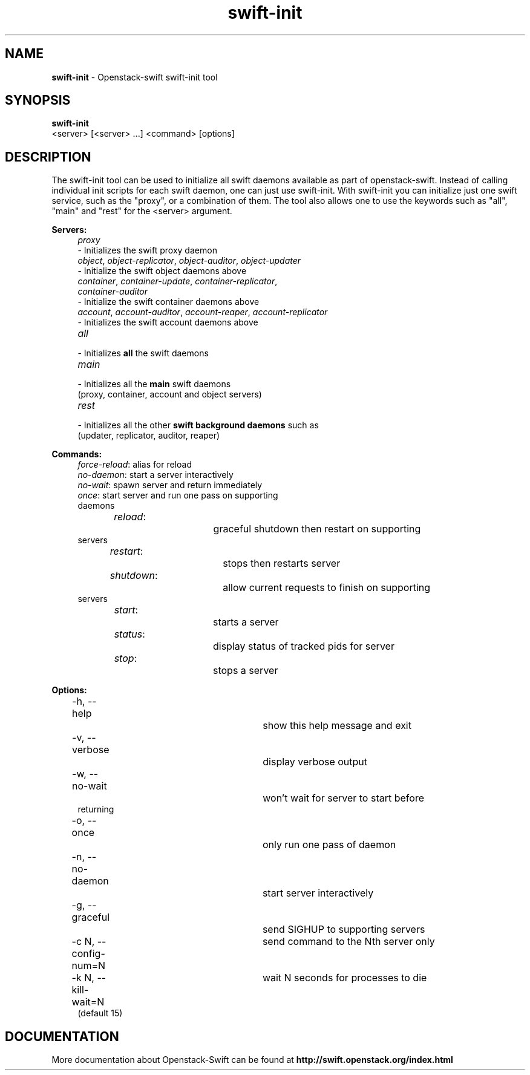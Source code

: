 .\"
.\" Author: Joao Marcelo Martins <marcelo.martins@rackspace.com> or <btorch@gmail.com>
.\" Copyright (c) 2010-2011 OpenStack, LLC.
.\"
.\" Licensed under the Apache License, Version 2.0 (the "License");
.\" you may not use this file except in compliance with the License.
.\" You may obtain a copy of the License at
.\"
.\"    http://www.apache.org/licenses/LICENSE-2.0
.\"
.\" Unless required by applicable law or agreed to in writing, software
.\" distributed under the License is distributed on an "AS IS" BASIS,
.\" WITHOUT WARRANTIES OR CONDITIONS OF ANY KIND, either express or
.\" implied.
.\" See the License for the specific language governing permissions and
.\" limitations under the License.
.\"  
.TH swift-init 1 "8/26/2011" "Linux" "OpenStack Swift"

.SH NAME 
.LP
.B swift-init
\- Openstack-swift swift-init tool

.SH SYNOPSIS
.LP
.B swift-init
 <server> [<server> ...] <command> [options]
 
.SH DESCRIPTION 
.PP
The swift-init tool can be used to initialize all swift daemons available as part of
openstack-swift. Instead of calling individual init scripts for each 
swift daemon, one can just use swift-init. With swift-init you can initialize 
just one swift service, such as the "proxy", or a combination of them. The tool also 
allows one to use the keywords such as "all", "main" and "rest" for the <server> argument.


\fBServers:\fR

.PD 0
.RS 4
.IP "\fIproxy\fR" "4"
.IP "    - Initializes the swift proxy daemon" 
.RE

.RS 4
.IP "\fIobject\fR, \fIobject-replicator\fR, \fIobject-auditor\fR, \fIobject-updater\fR"
.IP "    - Initialize the swift object daemons above"
.RE

.RS 4
.IP "\fIcontainer\fR, \fIcontainer-update\fR, \fIcontainer-replicator\fR, \fIcontainer-auditor\fR"
.IP "    - Initialize the swift container daemons above"
.RE

.RS 4
.IP "\fIaccount\fR, \fIaccount-auditor\fR, \fIaccount-reaper\fR, \fIaccount-replicator\fR"
.IP "    - Initializes the swift account daemons above"
.RE

.RS 4
.IP "\fIall\fR"
.IP "    - Initializes \fBall\fR the swift daemons"
.RE

.RS 4
.IP "\fImain\fR"
.IP "    - Initializes all the \fBmain\fR swift daemons "
.IP "      (proxy, container, account and object servers)"
.RE

.RS 4
.IP "\fIrest\fR"
.IP "    - Initializes all the other \fBswift background daemons\fR such as"
.IP "      (updater, replicator, auditor, reaper)"
.RE
.PD 


\fBCommands:\fR

.RS 4
.PD 0
.IP "\fIforce-reload\fR: \t\t alias for reload"
.IP "\fIno-daemon\fR: \t\t start a server interactively"
.IP "\fIno-wait\fR: \t\t\t spawn server and return immediately"
.IP "\fIonce\fR: \t\t\t start server and run one pass on supporting daemons"
.IP "\fIreload\fR: \t\t\t graceful shutdown then restart on supporting servers"
.IP "\fIrestart\fR: \t\t\t stops then restarts server"
.IP "\fIshutdown\fR: \t\t allow current requests to finish on supporting servers"
.IP "\fIstart\fR: \t\t\t starts a server"
.IP "\fIstatus\fR: \t\t\t display status of tracked pids for server"
.IP "\fIstop\fR: \t\t\t stops a server"
.PD 
.RE



\fBOptions:\fR
.RS 4
.PD 0 
.IP "-h, --help \t\t\t show this help message and exit"
.IP "-v, --verbose \t\t\t display verbose output"
.IP "-w, --no-wait \t\t\t won't wait for server to start before returning
.IP "-o, --once \t\t\t only run one pass of daemon
.IP "-n, --no-daemon \t\t start server interactively
.IP "-g, --graceful \t\t send SIGHUP to supporting servers
.IP "-c N, --config-num=N \t send command to the Nth server only
.IP "-k N, --kill-wait=N \t wait N seconds for processes to die (default 15)
.PD 
.RE


.SH DOCUMENTATION
.LP
More documentation about Openstack-Swift can be found at 
.BI http://swift.openstack.org/index.html



